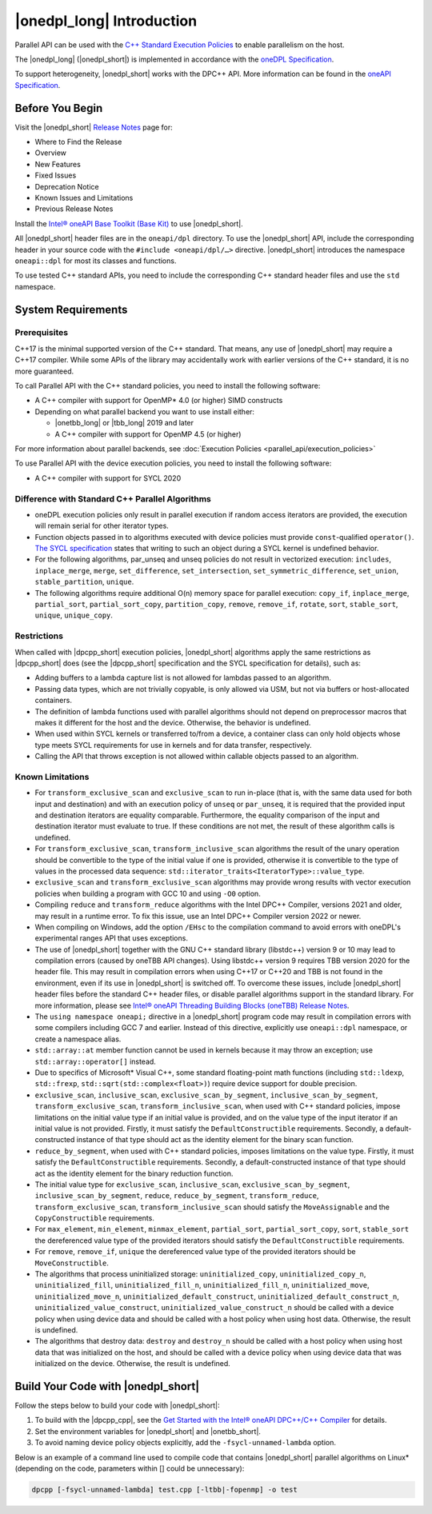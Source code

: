 |onedpl_long| Introduction
#######################################

Parallel API can be used with the `C++ Standard Execution
Policies <https://en.cppreference.com/w/cpp/algorithm/execution_policy_tag_t>`_
to enable parallelism on the host.

The |onedpl_long| (|onedpl_short|) is implemented in accordance with the `oneDPL
Specification <https://spec.oneapi.io/versions/latest/elements/oneDPL/source/index.html>`_.

To support heterogeneity, |onedpl_short| works with the DPC++ API. More information can be found in the
`oneAPI Specification <https://spec.oneapi.io/versions/latest/elements/sycl/source/index.html>`_.

Before You Begin
================

Visit the |onedpl_short| `Release Notes
<https://www.intel.com/content/www/us/en/developer/articles/release-notes/intel-oneapi-dpcpp-library-release-notes.html>`_
page for:

* Where to Find the Release
* Overview
* New Features
* Fixed Issues
* Deprecation Notice
* Known Issues and Limitations
* Previous Release Notes 

Install the `Intel® oneAPI Base Toolkit (Base Kit) <https://www.intel.com/content/www/us/en/developer/tools/oneapi/base-toolkit.html#gs.xaontv>`_
to use |onedpl_short|.

All |onedpl_short| header files are in the ``oneapi/dpl`` directory. To use the |onedpl_short| API,
include the corresponding header in your source code with the ``#include <oneapi/dpl/…>`` directive.
|onedpl_short| introduces the namespace ``oneapi::dpl`` for most its classes and functions.

To use tested C++ standard APIs, you need to include the corresponding C++ standard header files
and use the ``std`` namespace.

System Requirements
===================

Prerequisites
*************

C++17 is the minimal supported version of the C++ standard.
That means, any use of |onedpl_short| may require a C++17 compiler.
While some APIs of the library may accidentally work with earlier versions of the C++ standard, it is no more guaranteed.

To call Parallel API with the C++ standard policies, you need to install the following software:

* A C++ compiler with support for OpenMP* 4.0 (or higher) SIMD constructs
* Depending on what parallel backend you want to use install either:

  * |onetbb_long| or |tbb_long| 2019 and later
  * A C++ compiler with support for OpenMP 4.5 (or higher)

For more information about parallel backends, see :doc:`Execution Policies <parallel_api/execution_policies>`

To use Parallel API with the device execution policies, you need to install the following software:

* A C++ compiler with support for SYCL 2020

Difference with Standard C++ Parallel Algorithms
************************************************

* oneDPL execution policies only result in parallel execution if random access iterators are provided,
  the execution will remain serial for other iterator types.
* Function objects passed in to algorithms executed with device policies must provide ``const``-qualified ``operator()``.
  `The SYCL specification <https://registry.khronos.org/SYCL/>`_ states that writing to such an object during a SYCL
  kernel is undefined behavior.
* For the following algorithms, par_unseq and unseq policies do not result in vectorized execution:
  ``includes``, ``inplace_merge``, ``merge``, ``set_difference``, ``set_intersection``,
  ``set_symmetric_difference``, ``set_union``, ``stable_partition``, ``unique``.
* The following algorithms require additional O(n) memory space for parallel execution:
  ``copy_if``, ``inplace_merge``, ``partial_sort``, ``partial_sort_copy``, ``partition_copy``,
  ``remove``, ``remove_if``, ``rotate``, ``sort``, ``stable_sort``, ``unique``, ``unique_copy``.


Restrictions
************

When called with |dpcpp_short| execution policies, |onedpl_short| algorithms apply the same restrictions as
|dpcpp_short| does (see the |dpcpp_short| specification and the SYCL specification for details), such as:

* Adding buffers to a lambda capture list is not allowed for lambdas passed to an algorithm.
* Passing data types, which are not trivially copyable, is only allowed via USM,
  but not via buffers or host-allocated containers.
* The definition of lambda functions used with parallel algorithms should not depend on preprocessor macros
  that makes it different for the host and the device. Otherwise, the behavior is undefined.
* When used within SYCL kernels or transferred to/from a device, a container class can only hold objects
  whose type meets SYCL requirements for use in kernels and for data transfer, respectively.
* Calling the API that throws exception is not allowed within callable objects passed to an algorithm.

Known Limitations
*****************

* For ``transform_exclusive_scan`` and ``exclusive_scan`` to run in-place (that is, with the same data
  used for both input and destination) and with an execution policy of ``unseq`` or ``par_unseq``, 
  it is required that the provided input and destination iterators are equality comparable.
  Furthermore, the equality comparison of the input and destination iterator must evaluate to true.
  If these conditions are not met, the result of these algorithm calls is undefined.
* For ``transform_exclusive_scan``, ``transform_inclusive_scan`` algorithms the result of the unary operation should be
  convertible to the type of the initial value if one is provided, otherwise it is convertible to the type of values
  in the processed data sequence: ``std::iterator_traits<IteratorType>::value_type``.
* ``exclusive_scan`` and ``transform_exclusive_scan`` algorithms may provide wrong results with
  vector execution policies when building a program with GCC 10 and using ``-O0`` option.
* Compiling ``reduce`` and ``transform_reduce`` algorithms with the Intel DPC++ Compiler, versions 2021 and older,
  may result in a runtime error. To fix this issue, use an Intel DPC++ Compiler version 2022 or newer.
* When compiling on Windows, add the option ``/EHsc`` to the compilation command to avoid errors with oneDPL's experimental
  ranges API that uses exceptions.
* The use of |onedpl_short| together with the GNU C++ standard library (libstdc++) version 9 or 10 may lead to
  compilation errors (caused by oneTBB API changes).
  Using libstdc++ version 9 requires TBB version 2020 for the header file. This may result in compilation errors when
  using C++17 or C++20 and TBB is not found in the environment, even if its use in |onedpl_short| is switched off.
  To overcome these issues, include |onedpl_short| header files before the standard C++ header files,
  or disable parallel algorithms support in the standard library. 
  For more information, please see `Intel® oneAPI Threading Building Blocks (oneTBB) Release Notes`_.
* The ``using namespace oneapi;`` directive in a |onedpl_short| program code may result in compilation errors
  with some compilers including GCC 7 and earlier. Instead of this directive, explicitly use
  ``oneapi::dpl`` namespace, or create a namespace alias. 
* ``std::array::at`` member function cannot be used in kernels because it may throw an exception;
  use ``std::array::operator[]`` instead.
* Due to specifics of Microsoft* Visual C++, some standard floating-point math functions
  (including ``std::ldexp``, ``std::frexp``, ``std::sqrt(std::complex<float>)``) require device support
  for double precision. 
* ``exclusive_scan``, ``inclusive_scan``, ``exclusive_scan_by_segment``,
  ``inclusive_scan_by_segment``, ``transform_exclusive_scan``, ``transform_inclusive_scan``,
  when used with C++ standard policies, impose limitations on the initial value type if an 
  initial value is provided, and on the value type of the input iterator if an initial value is 
  not provided.
  Firstly, it must satisfy the ``DefaultConstructible`` requirements.
  Secondly, a default-constructed instance of that type should act as the identity element for the binary scan function.
* ``reduce_by_segment``, when used with C++ standard policies, imposes limitations on the value type.
  Firstly, it must satisfy the ``DefaultConstructible`` requirements.
  Secondly, a default-constructed instance of that type should act as the identity element for the binary reduction function.
* The initial value type for ``exclusive_scan``, ``inclusive_scan``, ``exclusive_scan_by_segment``,
  ``inclusive_scan_by_segment``, ``reduce``, ``reduce_by_segment``, ``transform_reduce``, ``transform_exclusive_scan``,
  ``transform_inclusive_scan`` should satisfy the ``MoveAssignable`` and the ``CopyConstructible`` requirements.
* For ``max_element``, ``min_element``, ``minmax_element``, ``partial_sort``, ``partial_sort_copy``, ``sort``, ``stable_sort``
  the dereferenced value type of the provided iterators should satisfy the ``DefaultConstructible`` requirements.
* For ``remove``, ``remove_if``, ``unique`` the dereferenced value type of the provided
  iterators should be ``MoveConstructible``.
* The algorithms that process uninitialized storage: ``uninitialized_copy``, ``uninitialized_copy_n``, ``uninitialized_fill``, ``uninitialized_fill_n``, ``uninitialized_fill_n``, ``uninitialized_move``, 
  ``uninitialized_move_n``, ``uninitialized_default_construct``, ``uninitialized_default_construct_n``, ``uninitialized_value_construct``, ``uninitialized_value_construct_n``
  should be called with a device policy when using device data and should be called with a host policy when using host data. Otherwise, the result is undefined.
* The algorithms that destroy data: ``destroy`` and ``destroy_n`` should be called with a host policy when using host data that was initialized on the host, and should be called with a device policy when using device data that was initialized on the device. Otherwise, the result is undefined.


Build Your Code with |onedpl_short|
===================================

Follow the steps below to build your code with |onedpl_short|:

#. To build with the |dpcpp_cpp|, see the `Get Started with the Intel® oneAPI DPC++/C++ Compiler
   <https://www.intel.com/content/www/us/en/docs/dpcpp-cpp-compiler/get-started-guide/current/overview.html>`_
   for details.
#. Set the environment variables for |onedpl_short| and |onetbb_short|.
#. To avoid naming device policy objects explicitly, add the ``-fsycl-unnamed-lambda`` option.

Below is an example of a command line used to compile code that contains
|onedpl_short| parallel algorithms on Linux* (depending on the code, parameters within [] could be unnecessary):

.. code:: cpp

  dpcpp [-fsycl-unnamed-lambda] test.cpp [-ltbb|-fopenmp] -o test

.. _`Intel® oneAPI Threading Building Blocks (oneTBB) Release Notes`: https://www.intel.com/content/www/us/en/developer/articles/release-notes/intel-oneapi-threading-building-blocks-release-notes.html
